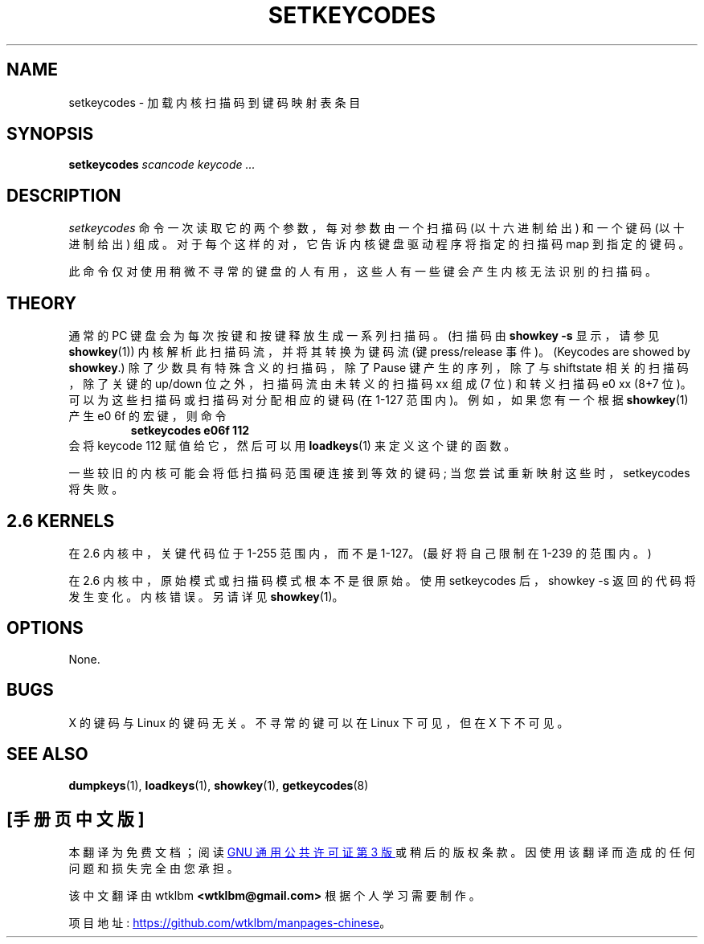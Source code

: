 .\" -*- coding: UTF-8 -*-
.\" @(#)man/man8/setkeycodes.8	1.0 Nov  8 22:30:48 MET 1994
.\"*******************************************************************
.\"
.\" This file was generated with po4a. Translate the source file.
.\"
.\"*******************************************************************
.TH SETKEYCODES 8 "8 Nov 1994" kbd 
.SH NAME
setkeycodes \- 加载内核扫描码到键码映射表条目
.SH SYNOPSIS
\fBsetkeycodes\fP \fIscancode keycode ...\fP
.SH DESCRIPTION
\fIsetkeycodes\fP 命令一次读取它的两个参数，每对参数由一个扫描码 (以十六进制给出) 和一个键码 (以十进制给出)
组成。对于每个这样的对，它告诉内核键盘驱动程序将指定的扫描码 map 到指定的键码。

此命令仅对使用稍微不寻常的键盘的人有用，这些人有一些键会产生内核无法识别的扫描码。

.SH THEORY
通常的 PC 键盘会为每次按键和按键释放生成一系列扫描码。(扫描码由 \fBshowkey \-s\fP 显示，请参见 \fBshowkey\fP(1))
内核解析此扫描码流，并将其转换为键码流 (键 press/release 事件)。 (Keycodes are showed by
\fBshowkey\fP.) 除了少数具有特殊含义的扫描码，除了 Pause 键产生的序列，除了与 shiftstate 相关的扫描码，除了关键的
up/down 位之外，扫描码流由未转义的扫描码 xx 组成 (7 位) 和转义扫描码 e0 xx (8+7 位)。
可以为这些扫描码或扫描码对分配相应的键码 (在 1\-127 范围内)。 例如，如果您有一个根据 \fBshowkey\fP(1) 产生 e0 6f
的宏键，则命令
.RS
\fBsetkeycodes e06f 112\fP
.RE
会将 keycode 112 赋值给它，然后可以用 \fBloadkeys\fP(1) 来定义这个键的函数。
.LP
一些较旧的内核可能会将低扫描码范围硬连接到等效的键码; 当您尝试重新映射这些时，setkeycodes 将失败。

.SH "2.6 KERNELS"
在 2.6 内核中，关键代码位于 1\-255 范围内，而不是 1\-127。 (最好将自己限制在 1\-239 的范围内。)
.LP
在 2.6 内核中，原始模式或扫描码模式根本不是很原始。 使用 setkeycodes 后，showkey \-s 返回的代码将发生变化。
内核错误。另请详见 \fBshowkey\fP(1)。
.SH OPTIONS
None.
.SH BUGS
X 的键码与 Linux 的键码无关。 不寻常的键可以在 Linux 下可见，但在 X 下不可见。
.SH "SEE ALSO"
\fBdumpkeys\fP(1), \fBloadkeys\fP(1), \fBshowkey\fP(1), \fBgetkeycodes\fP(8)
.PP
.SH [手册页中文版]
.PP
本翻译为免费文档；阅读
.UR https://www.gnu.org/licenses/gpl-3.0.html
GNU 通用公共许可证第 3 版
.UE
或稍后的版权条款。因使用该翻译而造成的任何问题和损失完全由您承担。
.PP
该中文翻译由 wtklbm
.B <wtklbm@gmail.com>
根据个人学习需要制作。
.PP
项目地址:
.UR \fBhttps://github.com/wtklbm/manpages-chinese\fR
.ME 。
